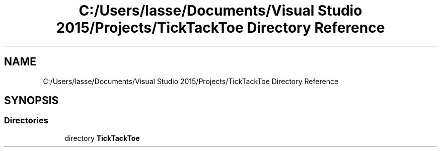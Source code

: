 .TH "C:/Users/lasse/Documents/Visual Studio 2015/Projects/TickTackToe Directory Reference" 3 "Sun Feb 26 2017" "Version 1.0.0" "TicTacToe" \" -*- nroff -*-
.ad l
.nh
.SH NAME
C:/Users/lasse/Documents/Visual Studio 2015/Projects/TickTackToe Directory Reference
.SH SYNOPSIS
.br
.PP
.SS "Directories"

.in +1c
.ti -1c
.RI "directory \fBTickTackToe\fP"
.br
.in -1c
